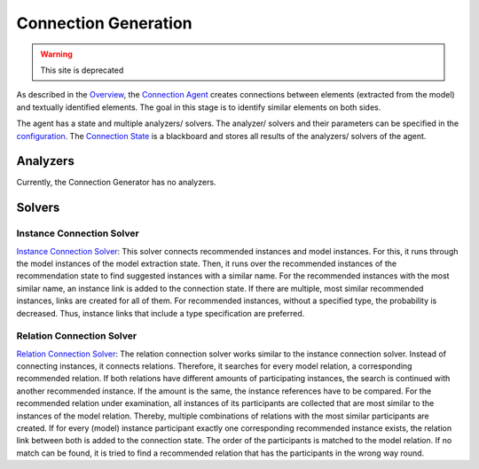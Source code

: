 Connection Generation
===============

.. warning:: This site is deprecated

As described in the `Overview <https://github.com/ArDoCo/Core/wiki/Overview>`_, the `Connection Agent <https://github.com/ArDoCo/Core/blob/main/src/main/java/modelconnector/connectionGenerator/ConnectionAgent.java>`_ creates connections between elements (extracted from the model) and textually identified elements.
The goal in this stage is to identify similar elements on both sides.

The agent has a state and multiple analyzers/ solvers.
The analyzer/ solvers and their parameters can be specified in the `configuration <https://github.com/ArDoCo/Core/blob/main/src/main/resources/config.properties>`_.
The `Connection State <https://github.com/ArDoCo/Core/blob/main/src/main/java/modelconnector/connectionGenerator/state/ConnectionState.java>`_ is a blackboard and stores all results of the analyzers/ solvers of the agent.




.. image:: ../images/ConnectionGeneration.PNG
    :alt: center

Analyzers
---------
Currently, the Connection Generator has no analyzers.

Solvers
---------
Instance Connection Solver
^^^^^^^^^^^^
`Instance Connection Solver <https://github.com/ArDoCo/Core/blob/main/src/main/java/modelconnector/connectionGenerator/solvers/InstanceConnectionSolver.java>`_:
This solver connects recommended instances and model instances.
For this, it runs through the model instances of the model extraction state.
Then, it runs over the recommended instances of the recommendation state to find suggested instances with a similar name.
For the recommended instances with the most similar name, an instance link is added to the connection state.
If there are multiple, most similar recommended instances, links are created for all of them.
For recommended instances, without a specified type, the probability is decreased.
Thus, instance links that include a type specification are preferred.

Relation Connection Solver
^^^^^^^^^^^^
`Relation Connection Solver <https://github.com/ArDoCo/Core/blob/main/src/main/java/modelconnector/connectionGenerator/solvers/RelationConnectionSolver.java>`_:
The relation connection solver works similar to the instance connection solver.
Instead of connecting instances, it connects relations.
Therefore, it searches for every model relation, a corresponding recommended relation.
If both relations have different amounts of participating instances, the search is continued with another recommended instance.
If the amount is the same, the instance references have to be compared.
For the recommended relation under examination, all instances of its participants are collected that are most similar to the instances of the model relation.
Thereby, multiple combinations of relations with the most similar participants are created.
If for every (model) instance participant exactly one corresponding recommended instance exists, the relation link between both is added to the connection state.
The order of the participants is matched to the model relation.
If no match can be found, it is tried to find a recommended relation that has the participants in the wrong way round.